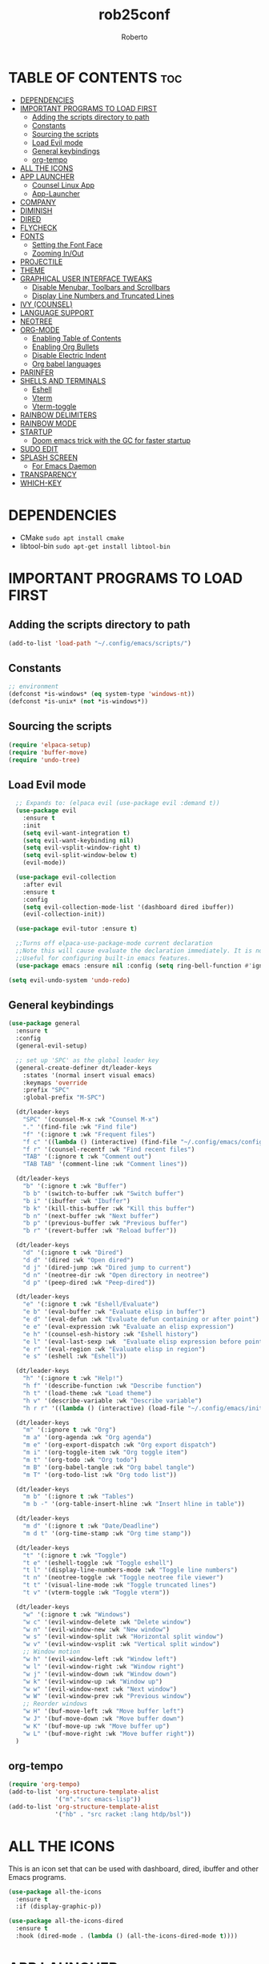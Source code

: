 #+TITLE: rob25conf
#+AUTHOR: Roberto
#+DESCRIPTION: A primer for a personal Emacs config.
#+STARTUP: showeverything
#+OPTIONS: toc:2

* TABLE OF CONTENTS :toc:
- [[#dependencies][DEPENDENCIES]]
- [[#important-programs-to-load-first][IMPORTANT PROGRAMS TO LOAD FIRST]]
  - [[#adding-the-scripts-directory-to-path][Adding the scripts directory to path]]
  - [[#constants][Constants]]
  - [[#sourcing-the-scripts][Sourcing the scripts]]
  - [[#load-evil-mode][Load Evil mode]]
  - [[#general-keybindings][General keybindings]]
  - [[#org-tempo][org-tempo]]
- [[#all-the-icons][ALL THE ICONS]]
- [[#app-launcher][APP LAUNCHER]]
  - [[#counsel-linux-app][Counsel Linux App]]
  - [[#app-launcher-1][App-Launcher]]
- [[#company][COMPANY]]
- [[#diminish][DIMINISH]]
- [[#dired][DIRED]]
- [[#flycheck][FLYCHECK]]
- [[#fonts][FONTS]]
  - [[#setting-the-font-face][Setting the Font Face]]
  - [[#zooming-inout][Zooming In/Out]]
- [[#projectile][PROJECTILE]]
- [[#theme][THEME]]
- [[#graphical-user-interface-tweaks][GRAPHICAL USER INTERFACE TWEAKS]]
  - [[#disable-menubar-toolbars-and-scrollbars][Disable Menubar, Toolbars and Scrollbars]]
  - [[#display-line-numbers-and-truncated-lines][Display Line Numbers and Truncated Lines]]
- [[#ivy-counsel][IVY (COUNSEL)]]
- [[#language-support][LANGUAGE SUPPORT]]
- [[#neotree][NEOTREE]]
- [[#org-mode][ORG-MODE]]
  - [[#enabling-table-of-contents][Enabling Table of Contents]]
  - [[#enabling-org-bullets][Enabling Org Bullets]]
  - [[#disable-electric-indent][Disable Electric Indent]]
  - [[#org-babel-languages][Org babel languages]]
- [[#parinfer][PARINFER]]
- [[#shells-and-terminals][SHELLS AND TERMINALS]]
  - [[#eshell][Eshell]]
  - [[#vterm][Vterm]]
  - [[#vterm-toggle][Vterm-toggle]]
- [[#rainbow-delimiters][RAINBOW DELIMITERS]]
- [[#rainbow-mode][RAINBOW MODE]]
- [[#startup][STARTUP]]
  - [[#doom-emacs-trick-with-the-gc-for-faster-startup][Doom emacs trick with the GC for faster startup]]
- [[#sudo-edit][SUDO EDIT]]
- [[#splash-screen][SPLASH SCREEN]]
  - [[#for-emacs-daemon][For Emacs Daemon]]
- [[#transparency][TRANSPARENCY]]
- [[#which-key][WHICH-KEY]]

* DEPENDENCIES  
- CMake =sudo apt install cmake=
- libtool-bin =sudo apt-get install libtool-bin=

* IMPORTANT PROGRAMS TO LOAD FIRST

** Adding the scripts directory to path
#+begin_src emacs-lisp
(add-to-list 'load-path "~/.config/emacs/scripts/")
#+end_src

** Constants
#+begin_src emacs-lisp
;; environment
(defconst *is-windows* (eq system-type 'windows-nt))
(defconst *is-unix* (not *is-windows*))
#+end_src

** Sourcing the scripts
#+begin_src emacs-lisp
(require 'elpaca-setup)
(require 'buffer-move)
(require 'undo-tree)
#+end_src
  
** Load Evil mode
#+begin_src emacs-lisp
  ;; Expands to: (elpaca evil (use-package evil :demand t))
  (use-package evil
    :ensure t
    :init
    (setq evil-want-integration t)
    (setq evil-want-keybinding nil)
    (setq evil-vsplit-window-right t)
    (setq evil-split-window-below t)
    (evil-mode))

  (use-package evil-collection
    :after evil
    :ensure t
    :config
    (setq evil-collection-mode-list '(dashboard dired ibuffer))
    (evil-collection-init))

  (use-package evil-tutor :ensure t)

  ;;Turns off elpaca-use-package-mode current declaration
  ;;Note this will cause evaluate the declaration immediately. It is not deferred.
  ;;Useful for configuring built-in emacs features.
  (use-package emacs :ensure nil :config (setq ring-bell-function #'ignore))
  
(setq evil-undo-system 'undo-redo)   
#+end_src


** General keybindings

#+begin_src emacs-lisp
(use-package general
  :ensure t
  :config
  (general-evil-setup)

  ;; set up 'SPC' as the global leader key
  (general-create-definer dt/leader-keys
    :states '(normal insert visual emacs)
    :keymaps 'override
    :prefix "SPC"
    :global-prefix "M-SPC")

  (dt/leader-keys
    "SPC" '(counsel-M-x :wk "Counsel M-x")
    "." '(find-file :wk "Find file")
    "f" '(:ignore t :wk "Frequent files")
    "f c" '((lambda () (interactive) (find-file "~/.config/emacs/config.org")) :wk "Edit emacs config")
    "f r" '(counsel-recentf :wk "Find recent files")
    "TAB" '(:ignore t :wk "Comment out")
    "TAB TAB" '(comment-line :wk "Comment lines"))

  (dt/leader-keys
    "b" '(:ignore t :wk "Buffer")
    "b b" '(switch-to-buffer :wk "Switch buffer")
    "b i" '(ibuffer :wk "Ibuffer")
    "b k" '(kill-this-buffer :wk "Kill this buffer")
    "b n" '(next-buffer :wk "Next buffer")
    "b p" '(previous-buffer :wk "Previous buffer")
    "b r" '(revert-buffer :wk "Reload buffer"))
  
  (dt/leader-keys
    "d" '(:ignore t :wk "Dired")
    "d d" '(dired :wk "Open dired")
    "d j" '(dired-jump :wk "Dired jump to current")
    "d n" '(neotree-dir :wk "Open directory in neotree")
    "d p" '(peep-dired :wk "Peep-dired"))

  (dt/leader-keys
    "e" '(:ignore t :wk "Eshell/Evaluate")
    "e b" '(eval-buffer :wk "Evaluate elisp in buffer")
    "e d" '(eval-defun :wk "Evaluate defun containing or after point")
    "e e" '(eval-expression :wk "Evaluate an elisp expression")
    "e h" '(counsel-esh-history :wk "Eshell history")
    "e l" '(eval-last-sexp :wk  "Evaluate elisp expression before point")
    "e r" '(eval-region :wk "Evaluate elisp in region")
    "e s" '(eshell :wk "Eshell"))

  (dt/leader-keys
    "h" '(:ignore t :wk "Help!")
    "h f" '(describe-function :wk "Describe function")
    "h t" '(load-theme :wk "Load theme")
    "h v" '(describe-variable :wk "Describe variable")
    "h r r" '((lambda () (interactive) (load-file "~/.config/emacs/init.el")) :wk "Reload emacs config"))

  (dt/leader-keys
    "m" '(:ignore t :wk "Org")
    "m a" '(org-agenda :wk "Org agenda")
    "m e" '(org-export-dispatch :wk "Org export dispatch")
    "m i" '(org-toggle-item :wk "Org toggle item")
    "m t" '(org-todo :wk "Org todo")
    "m B" '(org-babel-tangle :wk "Org babel tangle")
    "m T" '(org-todo-list :wk "Org todo list"))

  (dt/leader-keys
    "m b" '(:ignore t :wk "Tables")
    "m b -" '(org-table-insert-hline :wk "Insert hline in table"))

  (dt/leader-keys
    "m d" '(:ignore t :wk "Date/Deadline")
    "m d t" '(org-time-stamp :wk "Org time stamp"))

  (dt/leader-keys
    "t" '(:ignore t :wk "Toggle")
    "t e" '(eshell-toggle :wk "Toggle eshell")
    "t l" '(display-line-numbers-mode :wk "Toggle line numbers")
    "t n" '(neotree-toggle :wk "Toggle neotree file viewer")
    "t t" '(visual-line-mode :wk "Toggle truncated lines")
    "t v" '(vterm-toggle :wk "Toggle vterm"))

  (dt/leader-keys
    "w" '(:ignore t :wk "Windows")
    "w c" '(evil-window-delete :wk "Delete window")
    "w n" '(evil-window-new :wk "New window")
    "w s" '(evil-window-split :wk "Horizontal split window")
    "w v" '(evil-window-vsplit :wk "Vertical split window")
    ;; Window motion
    "w h" '(evil-window-left :wk "Window left")
    "w l" '(evil-window-right :wk "Window right")
    "w j" '(evil-window-down :wk "Window down")
    "w k" '(evil-window-up :wk "Window up")
    "w w" '(evil-window-next :wk "Next window")
    "w W" '(evil-window-prev :wk "Previous window")
    ;; Reorder windows
    "w H" '(buf-move-left :wk "Move buffer left")
    "w J" '(buf-move-down :wk "Move buffer down")
    "w K" '(buf-move-up :wk "Move buffer up")
    "w L" '(buf-move-right :wk "Move buffer right"))
  )
#+end_src

** org-tempo
#+begin_src emacs-lisp
  (require 'org-tempo)
  (add-to-list 'org-structure-template-alist
               '("m"."src emacs-lisp"))
  (add-to-list 'org-structure-template-alist
               '("hb" . "src racket :lang htdp/bsl"))
#+end_src

* ALL THE ICONS
This is an icon set that can be used with dashboard, dired, ibuffer and other Emacs programs.
#+begin_src emacs-lisp
  (use-package all-the-icons
    :ensure t
    :if (display-graphic-p))

  (use-package all-the-icons-dired
    :ensure t
    :hook (dired-mode . (lambda () (all-the-icons-dired-mode t))))
#+end_src

* APP LAUNCHER

** Counsel Linux App
Since we have counsel installed, we can use counsel-linux-app to launch our Linux apps. It list the apps by their executable command, so it’s kind of tricky to use.
You should bind this to a keybinding:
=emacsclient -cF "((visibility . nil))" -e "(emacs-counsel-launcher)"=
#+begin_src emacs-lisp
  (defun emacs-counsel-launcher ()
    "Create and select a frame called emacs-counsel-launcher which consist only of a minibuffer and has specific dimensions. Runs counsel-linux-app on that frame, which is an emacs command that prompts you to select an app and open it in a dmenu like behaviour. Delete the frame after that command has exited"
    (interactive)
    (with-selected-frame
      (make-frame '((name . "emacs-run-launcher")
                    (minibuffer . only) 
                    (fullscreen . 0) ; no fullscreen
                    (undecorated . t) ; remove title bar
                    (internal-border-width . 10)
                    (width . 80)
                    (height . 11)))
      (unwind-protect
        (counsel-linux-app)
        (delete-frame))))
#+end_src

** App-Launcher
The =app-launcher= is a better run launcher since it reads the desktop applications on your system and you can search them by their names as defined in their desktop file.  This means that sometimes you have to search for a generic term rather than the actual binary command of the program.
#+begin_src emacs-lisp
(use-package app-launcher
  :ensure '(app-launcher :host github :repo "SebastienWae/app-launcher"))
 ;; create a global keyboard shortcut with the following code
 ;; emacsclient -cF "((visibility . nil))" -e "(emacs-run-launcher)"

(defun emacs-run-launcher ()
  "Create and select a frame called emacs-run-launcher which consists only of a minibuffer and has specific dimensions. Runs app-launcher-run-app on that frame, which is an emacs command that prompts you to select an app and open it in a dmenu like behaviour. Delete the frame after that command has exited"
  (interactive)
  (with-selected-frame 
    (make-frame '((name . "emacs-run-launcher")
                  (minibuffer . only)
                  (fullscreen . 0) ; no fullscreen
                  (undecorated . t) ; remove title bar
                  ;;(auto-raise . t) ; focus on this frame
                  ;;(tool-bar-lines . 0)
                  ;;(menu-bar-lines . 0)
                  (internal-border-width . 10)
                  (width . 80)
                  (height . 11)))
                  (unwind-protect
                    (app-launcher-run-app)
                    (delete-frame))))
#+end_src

* COMPANY
=company= is a completion framework for Emacs. The name stands for "Complete Anything". Completion will start automatically after you type a few letters. Use M-p and M-n to select, <return> to complete or <TAB> to complete the common part.
#+begin_src emacs-lisp
(use-package company
  :ensure t
  :defer 2
  :diminish
  :custom
  (company-begin-commands '(self-insert-command))
  (company-idle-delay .1)
  (company-minimum-prefix-length 2)
  (company-show-numbers t)
  (company-tooltip-align-annotations 't)
  (global-company-mode t))

(use-package company-box
  :ensure t
  :after company
  :diminish
  :hook (company-mode . company-box-mode))
#+end_src

* DIMINISH
This package implements hiding or abbreviation of the modeline displays (lighters) of minor-modes.  With this package installed, you can add ‘:diminish’ to any use-package block to hide that particular mode in the modeline.
#+begin_src emacs-lisp
(use-package diminish :ensure t)
#+end_src

* DIRED
#+begin_src emacs-lisp
(use-package dired-open
  :ensure t
  :config 
  (setq dired-open-extensions '(("gif" . "sxiv")
				("jpg" . "sxiv")
				("png" . "sxiv")
				("mkv" . "mpv")
				("mp4" . "mpv"))))

(use-package peep-dired
  :after dired
  :ensure t
  :hook (evil-normalize-keymaps . peep-dired-hook)
  :config
  (evil-define-key 'normal dired-mode-map (kbd "h") 'dired-up-directory)
  (evil-define-key 'normal dired-mode-map (kbd "l") 'dired-open-file) ; use dired-find-file instead if not using dired-open package
  (evil-define-key 'normal peep-dired-mode-map (kbd "j") 'peep-dired-next-file)
  (evil-define-key 'normal peep-dired-mode-map (kbd "k") 'peep-dired-prev-file)) 
#+end_src

* FLYCHECK
Install =luacheck= from your Linux distro’s repositories for flycheck to work correctly with lua files. Install =python-pylint= for flycheck to work with python files. For more information on language support for flycheck, https://www.flycheck.org/en/latest/languages.html.
#+begin_src emacs-lisp
(use-package flycheck
  :ensure t
  :defer t
  :diminish
  :init (global-flycheck-mode))
#+end_src

* FONTS
Defining the various fonts that Emacs will use.

** Setting the Font Face
#+begin_src emacs-lisp
;;(set-face-attribute 'default nil
;;  :font "JetBrains Mono"
;;  :height 110
;;  :weight 'medium)
;;(set-face-attribute 'variable-pitch nil
;;  :font "Ubuntu"
;;  :height 120
;;  :weight 'medium)
;;(set-face-attribute 'fixed-pitch nil
;;  :font "JetBrains Mono"
;;  :height 110
;;  :weight 'medium)
;; Makes commented text and keywords italics.
;; This is working in emacsclient but not emacs.
;; Your font must have an italic face available
 (set-face-attribute 'font-lock-comment-face nil
   :slant 'italic)
;;(set-face-attribute 'font-lock-keyword-face nil
;;  :slant 'italic)

(set-face-attribute 'default-frame-alist '(font . "JetBrains Mono-11"))


(defun my-org-faces ()
    (set-face-attribute 'org-todo nil :height 0.8)
    (set-face-attribute 'org-level-1 nil :height 1.8)
    (set-face-attribute 'org-level-2 nil :height 1.5))

(add-hook 'org-mode-hook #'my-org-faces)
  (setq-default line-spacing 0.12)
#+end_src

** Zooming In/Out
You can use the bindings CTRL plus =/- for zooming in/out. You can also use the CTRL plus the mouse wheel for zooming in/out.
#+begin_src emacs-lisp
(global-set-key (kbd "C-=") 'text-scale-increase)
(global-set-key (kbd "C--") 'text-scale-decrease)
(global-set-key (kbd "<C-wheel-up>") 'text-scale-increase)
(global-set-key (kbd "<C-wheel-down>") 'text-scale-decrease)
#+end_src

* PROJECTILE
Projectile is a project interaction library for Emacs.  
#+begin_src emacs-lisp
(use-package projectile
  :ensure t
  :diminish
  :config
  (projectile-mode 1))
#+end_src

* THEME
#+begin_src emacs-lisp
  (add-to-list 'custom-theme-load-path "~/.config/emacs/themes/")

  (use-package doom-themes
    :ensure t
    :config
    (setq doom-themes-enable-bold t
  	doom-themes-enable-italic t))

  (load-theme 'silkworm t)
  ;; (load-theme 'doom-henna t)
#+end_src

* GRAPHICAL USER INTERFACE TWEAKS
Let's make GNU Emacs look a little better.

** Disable Menubar, Toolbars and Scrollbars
#+begin_src emacs-lisp
  (menu-bar-mode -1)
  (tool-bar-mode -1)
  (scroll-bar-mode -1)
#+end_src

** Display Line Numbers and Truncated Lines
#+begin_src emacs-lisp
  (global-display-line-numbers-mode 1)
  (global-visual-line-mode 1)
#+end_src

* IVY (COUNSEL)
+ Ivy, a generic completion machanism for Emacs.
+ Counsel, a collection of Ivy-enhanced vrsions of common Emacs commands.
+ Ivy-rich allows us to add descriptions alongside the commands in M-x.
#+begin_src emacs-lisp
(use-package counsel
  :after ivy
  :ensure t
  :diminish
  :config (counsel-mode))
  
(use-package ivy
  :ensure t
  :bind
  ;; ivy-resume resumes the last Ivy-based completion.
  (("C-c C-r" . ivy-resume)
   ("C-x B" . ivy-switch-buffer-other-window))
  :diminish
  :custom
  (setq ivy-use-virtual-buffers t)
  (setq ivy-count-format "(%d/%d) ")
  (setq enable-recursive-minibuffers t)
  :config
  (ivy-mode))

(use-package all-the-icons-ivy-rich
  :ensure t
  :init (all-the-icons-ivy-rich-mode 1))

(use-package ivy-rich
  :after ivy
  :ensure t
  :init (ivy-rich-mode 1) ;; This gets us deescriptions in M-x.
  :custom
  (ivy-virtual-abbreviate 'full
   ivy-rich-switch-buffer-align-virtual-buffer t
   ivy-rich-path-style 'abbrev)
  :config
  (ivy-set-display-transformer 'ivy-switch-buffer
			       'ivy-rich-switch-buffer-transformer))
#+end_src

* LANGUAGE SUPPORT
Emacs has built-in programming language modes for Lisp, Scheme, DSSSL, Ada, ASM, AWK, C, C++, Fortran, Icon, IDL (CORBA), IDLWAVE, Java, Javascript, M4, Makefiles, Metafont, Modula2, Object Pascal, Objective-C, Octave, Pascal, Perl, Pike, PostScript, Prolog, Python, Ruby, Simula, SQL, Tcl, Verilog, and VHDL.  Other languages will require you to install additional modes.
#+begin_src emacs-lisp
(use-package racket-mode :ensure t)
(use-package lua-mode :ensure t)
#+end_src

* NEOTREE
Neotree is a file tree viewer.  When you open neotree, it jumps to the current file thanks to neo-smart-open.  The neo-window-fixed-size setting makes the neotree width be adjustable.  NeoTree provides following themes: classic, ascii, arrow, icons, and nerd.  Theme can be configed by setting “two” themes for neo-theme: one for the GUI and one for the terminal.  I like to use ‘SPC t’ for ‘toggle’ keybindings, so I have used ‘SPC t n’ for toggle-neotree.

| COMMAND        | DESCRIPTION                 | KEYBINDING |
|----------------+-----------------------------+------------|
| neotree-toggle | /Toggle neotree/            | SPC t n    |
| neotree-dir    | /Open directory in neotree/ | SPC d n    |

#+begin_src emacs-lisp
(use-package neotree
  :ensure t
  :config
  (setq neo-smart-open t
	neo-show-hidden-files t
	neo-window-width 55
	neo-window-fixed-size nil
	inhibit-compacting-font-caches t
	projectile-switch-project-action 'neotree-projectile-action)
  ;; Truncate long filenames in neotree
  (add-hook 'neo-after-create-hook
	    #'(lambda (_)
		(with-current-buffer (get-buffer neo-buffer-name)
		  (setq truncate-lines t)
		  (setq word-wrap nil)
		  (make-local-variable 'auto-hscroll-mode)
		  (setq auto-hscroll-mode nil)))))
#+end_src

* ORG-MODE
** Enabling Table of Contents
#+begin_src emacs-lisp
  (use-package toc-org
    :ensure t
    :commands toc-org-enable
    :init (add-hook 'org-mode-hook 'toc-org-enable))
#+end_src

** Enabling Org Bullets
#+begin_src emacs-lisp
  (add-hook 'org-mode-hook 'org-indent-mode)
  (use-package org-bullets :ensure t)
  (add-hook  'org-mode-hook (lambda () (org-bullets-mode 1)))
#+end_src

** Disable Electric Indent
#+begin_src emacs-lisp
  (electric-indent-mode -1)
  (setq org-edit-src-content-indentation 0)
#+end_src

** Org babel languages
*** For Racket
From the amazing work of DEADB17: https://github.com/DEADB17/ob-racket
#+begin_src emacs-lisp
(add-to-list 'load-path "~/.config/emacs/langs/ob-racket")

(require 'ob-racket)

(use-package ob-racket
  :after org
  ;; :ensure t
  :pin manual
  :config
  (append '((racket . t) (scribble . t)) org-babel-load-languages))
#+end_src

* PARINFER
#+begin_src emacs-lisp
(use-package parinfer-rust-mode
  :ensure t
  ;; :defer 1
  :hook
  emacs-lisp-mode
  racket-mode
  lisp-mode
  clojure-mode
  :custom
  (parinfer-rust-auto-download t))

#+end_src

* SHELLS AND TERMINALS

** Eshell
Eshell is an Emacs /shell/ that is written in elisp
#+begin_src emacs-lisp
  (use-package eshell-syntax-highlighting
    :after esh-mode
    :ensure t
    :config 
    (eshell-syntax-highlighting-global-mode +1))
  
;; eshell-syntax-highlighting -- adds fish/zsh-like syntax highlighting.
;; eshell-rc-script -- your profile for eshell; like a bashrc for eshell.
;; eshell-aliases-file -- sets an aliases file for the eshell.
  
(setq eshell-rc-script (concat user-emacs-directory "eshell/profile")
      eshell-aliases-file (concat user-emacs-directory "eshell/aliases")
      eshell-history-size 5000
      eshell-buffer-maximum-lines 5000
      eshell-hist-ignoredups t
      eshell-scroll-to-bottom-on-input t
      eshell-destroy-buffer-when-process-dies t
      eshell-visual-commands'("bash" "fish" "htop" "ssh" "top" "zsh"))
#+end_src

** Vterm
#+begin_src emacs-lisp
 (use-package vterm
   :ensure t
   :config
   (setq shell-file-name "/bin/bash"
         vterm-max-scrollback 5000))
#+end_src

** Vterm-toggle
#+begin_src emacs-lisp
  (use-package vterm-toggle
    :after vterm
    :ensure t
    :config
    (setq vterm-toggle-fullscreen-p nil)
    (setq vterm-toggle-scope 'project)
    (add-to-list 'display-buffer-alist
                 '((lambda (buffer-or-name _)
                     (let ((buffer (get-buffer buffer-or-name)))
                       (with-current-buffer buffer
                         (or (equal major-mode 'vterm-mode)
                             (string-prefix-p vterm-buffer-name (buffer-name buffer))))))
                   (display-buffer-reuse-window display-buffer-at-bottom)
                   ;;(display-buffer-reuse-window display-buffer-in-direction)
                   ;;display-buffer-in-direction/direction/dedicated is added in emacs27
                   ;;(direction . bottom)
                   ;;(dedicated . t) ;dedicated is supported in emacs27
                   (reusable-frames . visible)
                   (window-height . 0.3))))
#+end_src

* RAINBOW DELIMITERS
#+begin_src emacs-lisp
(use-package rainbow-delimiters
  :defer 1
  :ensure t
  :hook (prog-mode . rainbow-delimiters-mode)
  :config
  (set-face-attribute 'rainbow-delimiters-unmatched-face nil
                      :foreground "red"
                      :inherit 'error
                      :box t))
#+end_src

* RAINBOW MODE
#+begin_src emacs-lisp
(use-package rainbow-mode
  :ensure t
  :diminish
  :hook org-mode prog-mode)
#+end_src

* STARTUP
** Doom emacs trick with the GC for faster startup
From the Github of Meatcar
#+begin_src emacs-lisp
;; max memory available for gc on startup
(defvar me/gc-cons-threshold 16777216)
(setq gc-cons-threshold most-positive-fixnum
      gc-cons-percentage 0.6)
(add-hook 'emacs-startup-hook
          (lambda ()
            (setq gc-cons-threshold me/gc-cons-threshold
                  gc-cons-percentage 0.1)))

;; max memory available for gc when opening minibuffer
(defun me/defer-garbage-collection-h ()
  (setq gc-cons-threshold most-positive-fixnum))

(defun me/restore-garbage-collection-h ()
  ;; Defer it so that commands launched immediately after will enjoy the
  ;; benefits.
  (run-at-time
   1 nil (lambda () (setq gc-cons-threshold me/gc-cons-threshold))))

(add-hook 'minibuffer-setup-hook #'me/defer-garbage-collection-h)
(add-hook 'minibuffer-exit-hook #'me/restore-garbage-collection-h)
(setq garbage-collection-messages t)
#+end_src

* SUDO EDIT
=sudo-edit= gives us the ability to open files with sudo privileges or switch over to editing with sudo privileges if we initially opened the file without such privileges.
#+begin_src emacs-lisp
  (use-package sudo-edit
    :ensure t
    :config
    (dt/leader-keys
      "f u" '(sudo-edit-find-file :wk "Sudo find file")
      "f U" '(sudo-edit :wk "Sudo edit file")))
#+end_src

* SPLASH SCREEN
Directly from: https://github.com/emacs-dashboard/emacs-dashboard?tab=readme-ov-file

#+begin_src emacs-lisp
  (use-package dashboard
      :ensure t
      :diminish dashboard-mode
      :config
      ;; (setq dashboard-banner-logo-title "Welcome to Emacs!")
      ;options: 'logo 'official "*.png" "*.txt" (cons "op1" "op2")
      (setq dashboard-startup-banner (cons "~/.config/emacs/banners/mini-marivector.png"
                                           "~/.config/emacs/banners/ascii.txt"))       
      (add-hook 'elpaca-after-init-hook #'dashboard-insert-startupify-lists)
      (add-hook 'elpaca-after-init-hook #'dashboard-initialize)
      ;; (setq dashboard-items '((recents  . 5)
                              ;; (bookmarks . 5)))
      (setq dashboard-items '((recents  . 5)))
      (setq dashboard-center-content t)
      (dashboard-setup-startup-hook))
#+end_src

** For Emacs Daemon
#+begin_src emacs-lisp
  (setq initial-buffer-choice 
        (lambda () (get-buffer-create dashboard-buffer-name)))
#+end_src

* TRANSPARENCY
With Emacs version 29, true transparency has been added.
#+begin_src emacs-lisp
(if (display-graphic-p)
    nil
    (add-to-list 'default-frame-alist '(alpha-background . 90))) ; For all new frames henceforth
;; (when (display-graphic-p)
;;   ;; Your GUI-specific code here
;;   (add-to-list 'default-frame-alist '(alpha-background . 90)))   
;; (when (display-graphic-p)
  ;; (set-frame-parameter nil 'alpha-background 90))
#+end_src 

* WHICH-KEY
#+begin_src emacs-lisp
(use-package which-key
  :ensure t
  :init
    (which-key-mode 1)
  :diminish
  :config
  (setq which-key-side-window-location 'bottom
	which-key-sort-order #'which-key-key-order-alpha
	which-key-sort-uppercase-first nil
	which-key-add-column-padding 1
	which-key-max-display-columns nil
	which-key-min-display-lines 6
	which-key-side-window-slot -10
	which-key-side-window-max-height 0.25
	which-key-idle-delay 0.8
	which-key-max-description-length 25
	which-key-allow-imprecise-window-fit nil
	which-key-separator " → "))
#+end_src
